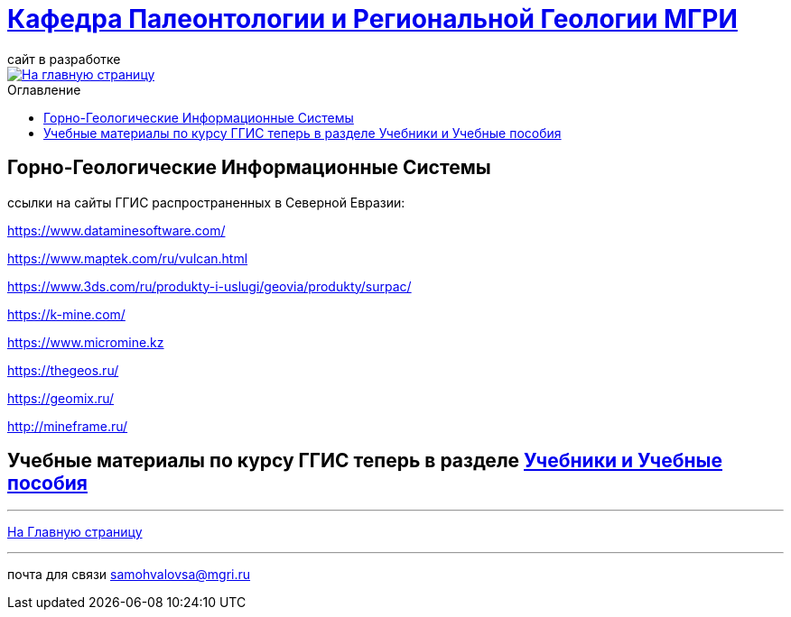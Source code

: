 = https://mgri-university.github.io/reggeo/index.html[Кафедра Палеонтологии и Региональной Геологии МГРИ]
сайт в разработке 
:imagesdir: images
:toc: preamble
:toc-title: Оглавление
:toclevels: 2 

[link=https://mgri-university.github.io/reggeo/index.html]
image::emb2010.jpg[На главную страницу] 

== Горно-Геологические Информационные Системы

ссылки на сайты ГГИС распространенных в Северной Евразии:

https://www.dataminesoftware.com/

https://www.maptek.com/ru/vulcan.html

https://www.3ds.com/ru/produkty-i-uslugi/geovia/produkty/surpac/

https://k-mine.com/

https://www.micromine.kz

https://thegeos.ru/

https://geomix.ru/

http://mineframe.ru/

== Учебные материалы по курсу ГГИС теперь в разделе https://mgri-university.github.io/reggeo/posobia.html[Учебники и Учебные пособия]



''''
https://mgri-university.github.io/reggeo/index.html[На Главную страницу]

''''

почта для связи samohvalovsa@mgri.ru